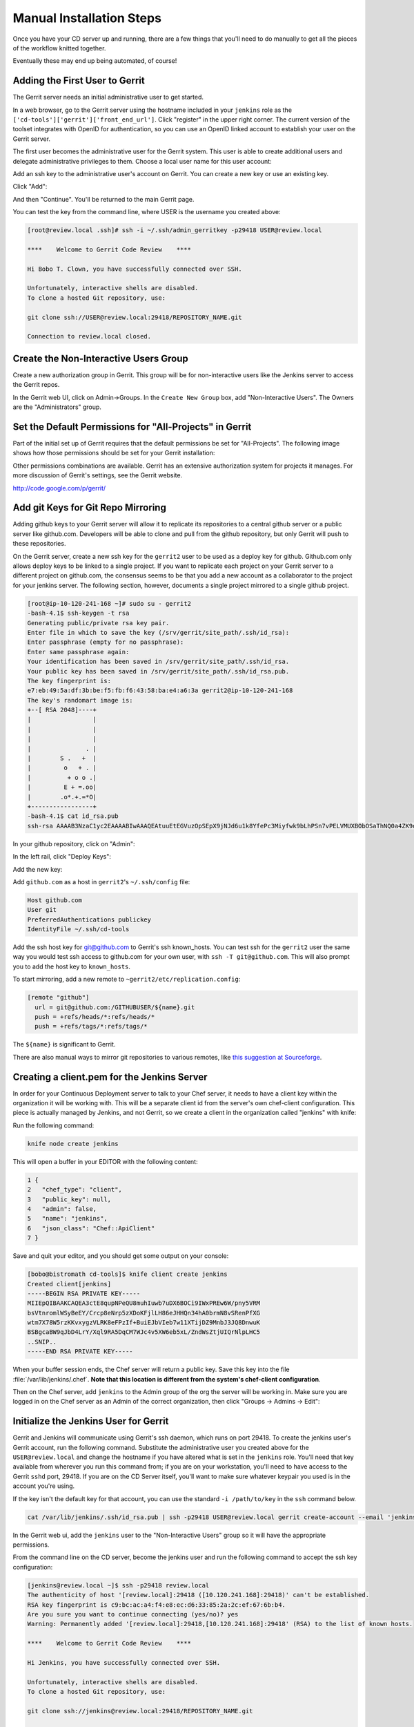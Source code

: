 Manual Installation Steps
=========================


Once you have your CD server up and running, there are a few things that you'll need to do manually to get all the pieces of the workflow knitted together.  

Eventually these may end up being automated, of course!

Adding the First User to Gerrit
-------------------------------
The Gerrit server needs an initial administrative user to get started.  

In a web browser, go to the Gerrit server using the hostname included in your ``jenkins`` role as the ``['cd-tools']['gerrit']['front_end_url']``. Click "register" in the upper right corner. The current version of the toolset integrates with OpenID for authentication, so you can use an OpenID linked account to establish your user on the Gerrit server.

.. image:: ../images/gerrit_reg_firstuser.jpg
   :alt: Register the first Gerrit user

The first user becomes the administrative user for the Gerrit system. This user is able to create additional users and delegate administrative privileges to them. Choose a local user name for this user account:

.. image:: ../images/gerrit_username.jpg
   :alt: Local Gerrit User Name

Add an ssh key to the administrative user's account on Gerrit. You can create a new key or use an existing key.

.. image:: ../images/gerrit_ssh_key.jpg
   :alt: Add SSH Key to the Gerrit User

Click "Add":

.. image:: ../images/gerrit_sshkey_added.jpg
   :alt: SSH Key Summary

And then "Continue".  You'll be returned to the main Gerrit page.

You can test the key from the command line, where USER is the username you created above:

.. code-block:: ruby

  [root@review.local .ssh]# ssh -i ~/.ssh/admin_gerritkey -p29418 USER@review.local

  ****    Welcome to Gerrit Code Review    ****

  Hi Bobo T. Clown, you have successfully connected over SSH.

  Unfortunately, interactive shells are disabled.
  To clone a hosted Git repository, use:

  git clone ssh://USER@review.local:29418/REPOSITORY_NAME.git

  Connection to review.local closed.


Create the Non-Interactive Users Group
--------------------------------------

Create a new authorization group in Gerrit.  This group will be for non-interactive users like the Jenkins server to access the Gerrit repos.

In the Gerrit web UI, click on Admin->Groups.  In the ``Create New Group`` box, add "Non-Interactive Users". The Owners are the "Administrators" group.

.. image:: ../images/gerrit_nonintusers_add.jpg
  :alt: Adding the Non-Interactive Users group

Set the Default Permissions for "All-Projects" in Gerrit
--------------------------------------------------------

Part of the initial set up of Gerrit requires that the default permissions be set for "All-Projects".  The following image shows how those permissions should be set for your Gerrit installation:

.. image:: ../images/gerrit_all_projects_perms.jpg
  :alt: Initial Gerrit permissions for All-Projects

Other permissions combinations are available. Gerrit has an extensive authorization system for projects it manages.  For more discussion of Gerrit's settings, see the Gerrit website.

http://code.google.com/p/gerrit/

Add git Keys for Git Repo Mirroring
-----------------------------------

Adding github keys to your Gerrit server will allow it to replicate its repositories to a central github server or a public server like github.com. Developers will be able to clone and pull from the github repository, but only Gerrit will push to these repositories.  

On the Gerrit server, create a new ssh key for the ``gerrit2`` user to be used as a deploy key for github.  Github.com only allows deploy keys to be linked to a single project.  If you want to replicate each project on your Gerrit server to a different project on github.com, the consensus seems to be that you add a new account as a collaborator to the project for your jenkins server. The following section, however, documents a single project mirrored to a single github project.

.. code-block:: ruby

  [root@ip-10-120-241-168 ~]# sudo su - gerrit2
  -bash-4.1$ ssh-keygen -t rsa
  Generating public/private rsa key pair.
  Enter file in which to save the key (/srv/gerrit/site_path/.ssh/id_rsa): 
  Enter passphrase (empty for no passphrase): 
  Enter same passphrase again: 
  Your identification has been saved in /srv/gerrit/site_path/.ssh/id_rsa.
  Your public key has been saved in /srv/gerrit/site_path/.ssh/id_rsa.pub.
  The key fingerprint is:
  e7:eb:49:5a:df:3b:be:f5:fb:f6:43:58:ba:e4:a6:3a gerrit2@ip-10-120-241-168
  The key's randomart image is:
  +--[ RSA 2048]----+
  |                 |
  |                 |
  |                 |
  |               . |
  |        S .   +  |
  |         o   + . |
  |          + o o .|
  |         E + =.oo|
  |        .o*.+.=*O|
  +-----------------+
  -bash-4.1$ cat id_rsa.pub 
  ssh-rsa AAAAB3NzaC1yc2EAAAABIwAAAQEAtuuEtEGVuzOpSEpX9jNJd6u1k8YfePc3Miyfwk9bLhPSn7vPELVMUXBObOSaThNQ0a4ZK9qoMxTtDoKSlGYz48IxCETyARPkDZfvB14HmNb3movwCdm+134snMmsEUKmbj+FYrTj+zVVX2KCYkCQjJU8ySPP+YWBX2K4FdtY+JsThHDpceuAPmvAjfw+Sa1CkRBIYNOgkRSG4UoL97zcRZ1byeo8bJUDHWpSbMXe8+2zycYhNx5bYHYRQf0xm26NBn0Z2YCJ1ncsxBOYk29FGdF3k8A4BHP/HP8T9y/UgOjIJ4k5BmSnS+qBcw2tLime+72LjUJjvQU9j9wMufPUAQ== gerrit2@ip-10-120-241-168
  

In your github repository, click on "Admin":

.. image:: ../images/github_mirror_1.jpg

In the left rail, click "Deploy Keys":

.. image:: ../images/github_mirror_2.jpg

Add the new key:

.. image:: ../images/github_mirror_3.jpg

Add ``github.com`` as a host in ``gerrit2``'s ``~/.ssh/config`` file:

.. code-block:: ruby

  Host github.com
  User git
  PreferredAuthentications publickey
  IdentityFile ~/.ssh/cd-tools


Add the ssh host key for git@github.com to Gerrit's ssh known_hosts. You can test ssh for the ``gerrit2`` user the same way you would test ssh access to github.com for your own user, with ``ssh -T git@github.com``. This will also prompt you to add the host key to ``known_hosts``.

To start mirroring, add a new remote to ``~gerrit2/etc/replication.config``:

.. code-block:: ruby

    [remote "github"]
      url = git@github.com:/GITHUBUSER/${name}.git
      push = +refs/heads/*:refs/heads/*
      push = +refs/tags/*:refs/tags/*

The ``${name}`` is significant to Gerrit.  

There are also manual ways to mirror git repositories to various remotes, like `this suggestion at Sourceforge <http://cweiske.de/tagebuch/mirror-sourceforge-git-github.htm>`_.

Creating a client.pem for the Jenkins Server
--------------------------------------------

In order for your Continuous Deployment server to talk to your Chef server, it needs to have a client key within the organization it will be working with.  This will be a separate client id from the server's own chef-client configuration. This piece is actually managed by Jenkins, and not Gerrit, so we create a client in the organization called "jenkins" with knife:

Run the following command:

.. code-block:: ruby
  
  knife node create jenkins

This will open a buffer in your EDITOR with the following content:

.. code-block:: javascript

  1 {
  2   "chef_type": "client",
  3   "public_key": null,
  4   "admin": false,
  5   "name": "jenkins",
  6   "json_class": "Chef::ApiClient"
  7 }
  
Save and quit your editor, and you should get some output on your console:

.. code-block:: ruby

  [bobo@bistromath cd-tools]$ knife client create jenkins
  Created client[jenkins]
  -----BEGIN RSA PRIVATE KEY-----
  MIIEpQIBAAKCAQEA3ctE8qupNPeQU8muhIuwb7uDX6BOCi9IWxPREw6W/pny5VRM
  bsVtnromlWSyBeEY/Crcp8eNrp5zXDoKFjlLH86eJHHQn34hA0brmN8vSRenPfXG
  wtm7X78W5rzKKvxygzVLRK8eFPzIf+BuiEJbVIeb7w11XTijDZ9MnbJ3JQ8DnwuK
  BSBgcaBW9qJbD4LrY/Xql9RA5DqCM7WJc4v5XW6eb5xL/ZndWsZtjUIQrNlpLHC5
  ..SNIP..
  -----END RSA PRIVATE KEY-----


When your buffer session ends, the Chef server will return a public key.  Save this key into the file :file:`/var/lib/jenkins/.chef`. **Note that this location is different from the system's chef-client configuration**.

Then on the Chef server, add ``jenkins`` to the Admin group of the org the server will be working in.  Make sure you are logged in on the Chef server as an Admin of the correct organization, then click "Groups -> Admins -> Edit":

.. image:: ../images/jenkins_chef_admin.jpg
  :alt: Add the Jenkins client to the Admins group on Chef Server

Initialize the Jenkins User for Gerrit
--------------------------------------

Gerrit and Jenkins will communicate using Gerrit's ssh daemon, which runs on port 29418.  To create the jenkins user's Gerrit account, run the following command.  Substitute the administrative user you created above for the ``USER@review.local`` and change the hostname if you have altered what is set in the ``jenkins`` role. You'll need that key available from wherever you run this command from; if you are on your workstation, you'll need to have access to the Gerrit ``sshd`` port, 29418.  If you are on the CD Server itself, you'll want to make sure whatever keypair you used is in the account you're using.

If the key isn't the default key for that account, you can use the standard ``-i /path/to/key`` in the ``ssh`` command below.

.. code-block:: ruby

  cat /var/lib/jenkins/.ssh/id_rsa.pub | ssh -p29418 USER@review.local gerrit create-account --email 'jenkins@jenkins.local' --ssh-key - --full-name Jenkins jenkins

In the Gerrit web ui, add the ``jenkins`` user to the "Non-Interactive Users" group so it will have the appropriate permissions.

.. image:: ../images/gerrit_addjenkins.jpg
  :alt: Add Jenkins to the Non-Interactive Users Group

From the command line on the CD server, become the jenkins user and run the following command to accept the ssh key configuration:

.. code-block:: ruby

  [jenkins@review.local ~]$ ssh -p29418 review.local
  The authenticity of host '[review.local]:29418 ([10.120.241.168]:29418)' can't be established.
  RSA key fingerprint is c9:bc:ac:a4:f4:e8:ec:d6:33:85:2a:2c:ef:67:6b:b4.
  Are you sure you want to continue connecting (yes/no)? yes
  Warning: Permanently added '[review.local]:29418,[10.120.241.168]:29418' (RSA) to the list of known hosts.

  ****    Welcome to Gerrit Code Review    ****

  Hi Jenkins, you have successfully connected over SSH.

  Unfortunately, interactive shells are disabled.
  To clone a hosted Git repository, use:

  git clone ssh://jenkins@review.local:29418/REPOSITORY_NAME.git

  Connection to review.local closed.



Build the First Project into Gerrit
-----------------------------------

The first project that will be managed by Gerrit and built with Jenkins will be the project to continuously deploy the continuous deployment tools, Gerrit and Jenkins themselves, along with all of the dependencies.

Log into the Gerrit web ui, as the administrative user you created earlier.  

Create a new project, called ``cd-tools``. 

Click Admin -> Projects -> Create New Project

.. image:: ../images/gerrit_new_project.jpg

You won't need to make an initial commit; you already have a repository to start from.

In the "General" settings, select ``merge if necessary``.  This setting allows Gerrit to make simpler merges on behalf of the developers without manual intervention.  You can change this setting for other projects, but it should be fine for the ``cd-tools`` project.

Choose ``Require Change ID``. This setting allows you to compress all commits that fail basic syntax and foodcritic tests into the final good commit.  Reviewers will not have to approve all failed commits, only the last good commit that works and passes these tests.  The patchsets will still be recorded, but only the working commits will be passed on to review stage.


.. image:: ../images/gerrit_cdtools_project.jpg
  :alt: General options for the cd-tools project

Check In the Project to Gerrit Using git review 
-----------------------------------------------

Make sure your repository has a ``.gitreview`` file in it.  As a short cut, you can run ``git review`` first, and git will initialize a remote for you in your ``.git/config`` file.  It will return an error, because the git repo on the gerrit server is empty.

Push to the ``gerrit`` remote:

.. code-block:: ruby

  [mandiwalls@bistromath cd-tools]$ git push gerrit master
  Counting objects: 1322, done.
  Delta compression using up to 4 threads.
  Compressing objects: 100% (469/469), done.
  Writing objects: 100% (1322/1322), 3.00 MiB | 160 KiB/s, done.
  Total 1322 (delta 712), reused 1322 (delta 712)
  remote: Resolving deltas: 100% (712/712)
  remote: Processing changes: refs: 1, done    
  To ssh://lnxchk@review.local:29418/cd-tools
   * [new branch]      master -> master

If you have cloned your project, you may receive an error similar to:

.. code-block:: ruby

  remote: 
  remote: ERROR:  In commit 3d4fe24dd104570487ec46c9b7311d9d915b0928
  remote: ERROR:  committer email address adam@opscode.com
  remote: ERROR:  does not match your user account.
  remote: ERROR:
  remote: ERROR:  The following addresses are currently registered:
  remote: ERROR:    mandi.walls@gmail.com
  remote: ERROR:
  remote: ERROR:  To register an email address, please visit:
  remote: ERROR:  http://review.local/#/settings/contact
  remote: 
  remote: 
  To ssh://lnxchk@review.local:29418/cd-tools
   ! [remote rejected] HEAD -> refs/for/master (invalid committer)
  error: failed to push some refs to 'ssh://lnxchk@review.local:29418/cd-tools'


This means that the gerrit server doesn't know about the users who created the upstream commits.  You'll need to add some permissions to the Gerrit server to allow you to check this project in.

In the Gerrit web ui, click on "Admin -> Projects -> All-Projects -> Access".  Click the "Edit" button.  Under the heading ``Reference: refs/heads/*``, add permissions for "Forge Author Identity" and "Forge Committer Identity":

.. image:: ../images/gerrit_forge_identity.jpg
